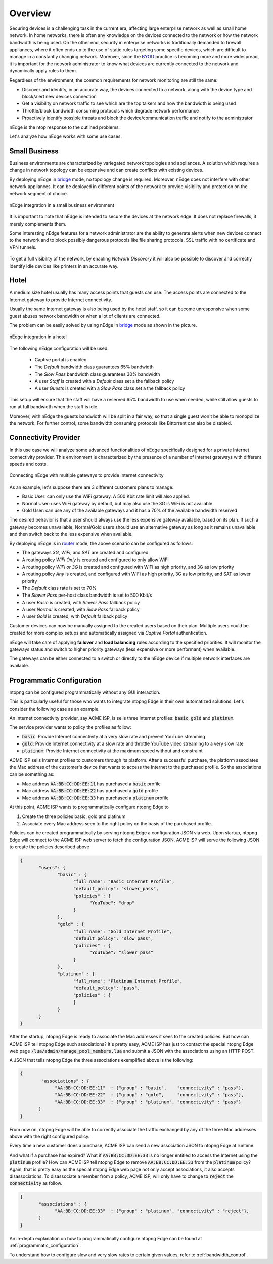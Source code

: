 Overview
========

Securing devices is a challenging task in the current era, affecting large
enterprise network as well as small home network. In home networks, there is often
any knowledge on the devices connected to the network or how the network bandwidth is
being used. On the other end, security in enterprise networks is traditionally demanded to
firewall appliances, where it often ends up to the use of static rules targeting
some specific devices, which are difficult to manage in a constantly changing network.
Moreover, since the BYOD_ practice is becoming more and more widespread, it is important for
the network administrator to know what devices are currently connected to the network and
dynamically apply rules to them.

Regardless of the environment, the common requirements for network monitoring
are still the same:

- Discover and identify, in an accurate way, the devices connected to a
  network, along with the device type and block/alert new devices connection
- Get a visibility on network traffic to see which are the top talkers and
  how the bandwidth is being used
- Throttle/block bandwidth consuming protocols which degrade network performance
- Proactively identify possible threats and block the device/communication
  traffic and notify to the administrator

nEdge is the ntop response to the outlined problems.

Let's analyze how nEdge works with some use cases.

Small Business
--------------

Business environments are characterized by variegated network topologies and
appliances. A solution which requires a change in network topology can be
expensive and can create conflicts with existing devices.

By deploying nEdge in bridge_ mode, no topology change is required. Moreover,
nEdge does not interfere with other network appliances. It can be deployed in
different points of the network to provide visibility and protection on the
network segment of choice.

.. figure:: img/edge_traffic_policing.png
  :align: center
  :alt: Edge Traffic Policing
  :scale: 70

  nEdge integration in a small business environment

It is important to note that nEdge is intended to secure the devices at the
network edge. It does not replace firewalls, it merely complements them.

Some interesting nEdge features for a network administrator are the ability to
generate alerts when new devices connect to the network and to block possibly
dangerous protocols like file sharing protocols, SSL traffic with no certificate
and VPN tunnels.

.. figure:: img/alert_new_devices.png
  :align: center
  :alt: Alert on New Devices

To get a full visibility of the network, by enabling `Network Discovery`
it will also be possible to discover and correctly identify idle devices like printers
in an accurate way.

Hotel
-----

A medium size hotel usually has many access points that guests can use.
The access points are connected to the Internet gateway to provide Internet connectivity.

Usually the same Internet gateway is also being used by the hotel staff,
so it can become unresponsive when some guest abuses network bandwidth or when a
lot of clients are connected.

The problem can be easily solved by using nEdge in bridge_ mode as shown in the
picture.

.. figure:: img/hotel_use_case.png
  :align: center
  :alt: Hotel Use Case
  :scale: 75

  nEdge integration in a hotel

The following nEdge configuration will be used:

  - Captive portal is enabled
  - The `Default` bandwidth class guarantees 65% bandwidth
  - The `Slow Pass` bandwidth class guarantees 30% bandwidth
  - A user `Staff` is created with a `Default` class set a the fallback policy
  - A user `Guests` is created with a `Slow Pass` class set a the fallback policy

This setup will ensure that the staff will have a reserved 65% bandwidth to use
when needed, while still allow guests to run at full bandwidth when the staff is idle.

Moreover, with nEdge the guests bandwidth will be split in a fair way, so that a
single guest won't be able to monopolize the network. For further control,
some bandwidth consuming protocols like Bittorrent can also be disabled.

Connectivity Provider
---------------------

In this use case we will analyze some advanced functionalities of nEdge specifically
designed for a private Internet connectivity provider. This environment is
characterized by the presence of a number of Internet gateways with different
speeds and costs.

.. figure:: img/connectivity_provider.png
  :align: center
  :alt: Connectivity Provider
  :scale: 55

  Connecting nEdge with multiple gateways to provide Internet connectivity

As an example, let's suppose there are 3 different customers plans to manage:

- Basic User: can only use the WiFi gateway. A 500 Kbit rate limit will also applied.
- Normal User: uses WiFi gateway by default, but may also use the 3G is WiFi is not available.
- Gold User: can use any of the available gateways and it has a 70% of the available bandwidth reserved

The desired behavior is that a user should always use the less expensive gateway available,
based on its plan. If such a gateway becomes unavailable, Normal/Gold users should use an
alternative gateway as long as it remains unavailable and then switch back to the less
expensive when available.

By deploying nEdge is in router_ mode, the above scenario can be configured as follows:

- The gateways `3G`, `WiFi`, and `SAT` are created and configured
- A routing policy `WiFi Only` is created and configured to only allow WiFi
- A routing policy `WiFi or 3G` is created and configured with WiFi as high priority,
  and 3G as low priority
- A routing policy `Any` is created, and configured with WiFi as high priority,
  3G as low priority, and SAT as lower priority
- The `Default` class rate is set to 70%
- The `Slower Pass` per-host class bandwidth is set to 500 Kbit/s
- A user `Basic` is created, with `Slower Pass` fallback policy
- A user `Normal` is created, with `Slow Pass` fallback policy
- A user `Gold` is created, with `Default` fallback policy

Customer devices can now be manually assigned to the created users based on their
plan. Multiple users could be created for more complex setups and automatically
assigned via `Captive Portal` authentication.

nEdge will take care of applying **failover** and **load balancing** rules according
to the specified priorities. It will monitor the gateways status and switch to
higher priority gateways (less expensive or more performant) when available.

The gateways can be either connected to a switch or directly to the nEdge device
if multiple network interfaces are available.

.. _bridge: bridging.html
.. _router: routing.html
.. _portal: captive_portal.html
.. _BYOD: https://en.wikipedia.org/wiki/Bring_your_own_device


Programmatic Configuration
--------------------------

ntopng can be configured programmatically without any GUI interaction.

This is particularly useful for those who wants to integrate ntopng
Edge in their own automatized solutions. Let's consider the following case as an example.

An Internet connectivity provider, say ACME ISP, is sells three Internet profiles: :code:`basic`, :code:`gold` and :code:`platinum`.

The service provider wants to policy the profiles as follow:

- :code:`basic`: Provide Internet connectivity at a very slow rate and
  prevent YouTube streaming
- :code:`gold`: Provide Internet connectivity at a slow rate and
  throttle YouTube video streaming to a very slow rate
- :code:`platinum`: Provide Internet connectivity at the maximum speed
  without and constraint

ACME ISP sells Internet profiles to customers through its
platform. After a successful purchase, the platform associates the Mac
address of the customer's device that wants to access the Internet to
the purchased profile. So the associations can be something as:

- Mac address :code:`AA:BB:CC:DD:EE:11` has purchased a :code:`basic` profile
- Mac address :code:`AA:BB:CC:DD:EE:22` has purchased a :code:`gold` profile
- Mac address :code:`AA:BB:CC:DD:EE:33` has purchased a :code:`platinum` profile

At this point, ACME ISP wants to programmatically configure ntopng Edge to

1. Create the three policies basic, gold and platinum
2. Associate every Mac address seen to the right policy on the basis
   of the purchased profile.

Policies can be created programmatically by serving ntopng Edge a
configuration JSON via web. Upon startup, ntopng Edge will connect to
the  ACME ISP web server to fetch the configuration JSON.
ACME ISP will serve the following JSON to create the policies
described above

.. code:: json

   {
	  "users": {
		 "basic" : {
		       "full_name": "Basic Internet Profile",
		       "default_policy": "slower_pass",
		       "policies" : {
			     "YouTube": "drop"
		       }
		 },
		 "gold" : {
		       "full_name": "Gold Internet Profile",
		       "default_policy": "slow_pass",
		       "policies" : {
			     "YouTube": "slower_pass"
		       }
		 },
		 "platinum" : {
		       "full_name": "Platinum Internet Profile",
		       "default_policy": "pass",
		       "policies" : {
		       }
		 }
	  }
   }

After the startup, ntopng Edge is ready to associate the Mac addresses
it sees to the created policies. But how can ACME ISP tell ntopng Edge
such associations? It's pretty easy, ACME ISP has just to contact the
special ntopng Edge web page
:code:`/lua/admin/manage_pool_members.lua` and submit a JSON with the
associations using an HTTP POST.

A JSON that tells ntopng Edge the three associations exemplified above is the following:

.. code:: json

   {
	   "associations" : {
		"AA:BB:CC:DD:EE:11"  : {"group" : "basic",    "connectivity" : "pass"},
		"AA:BB:CC:DD:EE:22"  : {"group" : "gold",     "connectivity" : "pass"},
		"AA:BB:CC:DD:EE:33"  : {"group" : "platinum", "connectivity" : "pass"}
	  }
   }

From now on, ntopng Edge will be able to correctly associate the
traffic exchanged by any of the three Mac addresses above with the
right configured policy.

Every time a new customer does a purchase,
ACME ISP can send a new association JSON to ntopng Edge at runtime.

And what if a purchase has expired? What if :code:`AA:BB:CC:DD:EE:33`
is no longer entitled to access the Internet using the :code:`platinum`
profile? How can ACME ISP tell ntopng Edge to remove
:code:`AA:BB:CC:DD:EE:33` from the :code:`platinum` policy? Again, that is
pretty easy as the special ntopng Edge web page not only accept
associations, it also accepts disassociations. To disassociate a
member from a policy, ACME ISP, will only have to change to :code:`reject` the
:code:`connectivity` as follow.

.. code:: json

   {
	  "associations" : {
		"AA:BB:CC:DD:EE:33"  : {"group" : "platinum", "connectivity" : "reject"},
	  }
   }


An in-depth explanation on how to programmatically configure ntopng
Edge can be found at :ref:`programmatic_configuration`.

To understand how to configure slow and very slow rates to certain
given values, refer to :ref:`bandwidth_control`.

